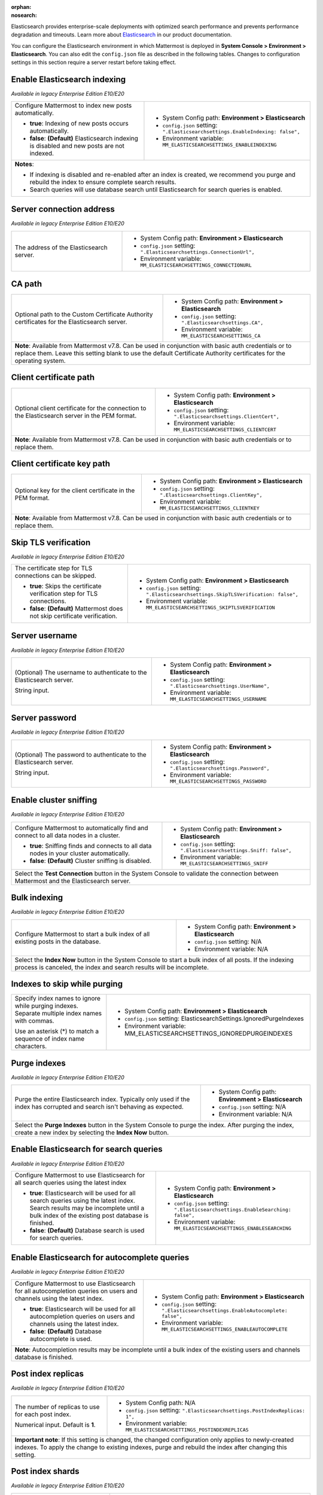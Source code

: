 :orphan:
:nosearch:

Elasticsearch provides enterprise-scale deployments with optimized search performance and prevents performance degradation and timeouts. Learn more about `Elasticsearch </scale/elasticsearch.html>`__ in our product documentation.

You can configure the Elasticsearch environment in which Mattermost is deployed in **System Console > Environment > Elasticsearch**. You can also edit the ``config.json`` file as described in the following tables. Changes to configuration settings in this section require a server restart before taking effect.

.. config:setting:: elastic-enableindexing
  :displayname: Enable Elasticsearch indexing (Elasticsearch)
  :systemconsole: Environment > Elasticsearch
  :configjson: .Elasticsearchsettings.EnableIndexing
  :environment: MM_ELASTICSEARCHSETTINGS_ENABLEINDEXING
  :description: Configure Mattermost to index new posts automatically.

  - **true**: Indexing of new posts occurs automatically.
  - **false**: **(Default)** Elasticsearch indexing is disabled and new posts are not indexed.

Enable Elasticsearch indexing
~~~~~~~~~~~~~~~~~~~~~~~~~~~~~

*Available in legacy Enterprise Edition E10/E20*

+---------------------------------------------------------------+--------------------------------------------------------------------------------+
| Configure Mattermost to index new posts automatically.        | - System Config path: **Environment > Elasticsearch**                          |
|                                                               | - ``config.json`` setting: ``".Elasticsearchsettings.EnableIndexing: false",`` |
| - **true**: Indexing of new posts occurs automatically.       | - Environment variable: ``MM_ELASTICSEARCHSETTINGS_ENABLEINDEXING``            |
| - **false**: **(Default)** Elasticsearch indexing is disabled |                                                                                |
|   and new posts are not indexed.                              |                                                                                |
+---------------------------------------------------------------+--------------------------------------------------------------------------------+
| **Notes**:                                                                                                                                     |
|                                                                                                                                                |
| - If indexing is disabled and re-enabled after an index is created, we recommend you purge and rebuild the index to ensure complete            |
|   search results.                                                                                                                              |
| - Search queries will use database search until Elasticsearch for search queries is enabled.                                                   |
+----------------------------------------------------------------------+-------------------------------------------------------------------------+

.. config:setting:: elastic-serverconnectionaddress
  :displayname: Server connection address (Elasticsearch)
  :systemconsole: Environment > Elasticsearch
  :configjson: .Elasticsearchsettings.ConnectionUrl
  :environment: MM_ELASTICSEARCHSETTINGS_CONNECTIONURL
  :description: The address of the Elasticsearch server.

Server connection address
~~~~~~~~~~~~~~~~~~~~~~~~~

*Available in legacy Enterprise Edition E10/E20*

+----------------------------------------------------+--------------------------------------------------------------------------+
| The address of the Elasticsearch server.           | - System Config path: **Environment > Elasticsearch**                    |
|                                                    | - ``config.json`` setting: ``".Elasticsearchsettings.ConnectionUrl",``   |
|                                                    | - Environment variable: ``MM_ELASTICSEARCHSETTINGS_CONNECTIONURL``       |
+----------------------------------------------------+--------------------------------------------------------------------------+

.. config:setting:: elastic-CApath
  :displayname: CA path (Elasticsearch)
  :systemconsole: Environment > Elasticsearch
  :configjson: .Elasticsearchsettings.CA
  :environment: MM_ELASTICSEARCHSETTINGS_CA
  :description: Optional path to the Custom Certificate Authority certificates for the Elasticsearch server.

CA path
~~~~~~~

+----------------------------------------------------+--------------------------------------------------------------------------+
| Optional path to the Custom Certificate Authority  | - System Config path: **Environment > Elasticsearch**                    |
| certificates for the Elasticsearch server.         | - ``config.json`` setting: ``".Elasticsearchsettings.CA",``              |
|                                                    | - Environment variable: ``MM_ELASTICSEARCHSETTINGS_CA``                  |
+----------------------------------------------------+--------------------------------------------------------------------------+
| **Note**: Available from Mattermost v7.8. Can be used in conjunction with basic auth credentials or to replace them.          |
| Leave this setting blank to use the default Certificate Authority certificates for the operating system.                      |
+----------------------------------------------------+--------------------------------------------------------------------------+

.. config:setting:: elastic-clientcertificatepath
  :displayname: Client certificate path (Elasticsearch)
  :systemconsole: Environment > Elasticsearch
  :configjson: .Elasticsearchsettings.ClientCert
  :environment: MM_ELASTICSEARCHSETTINGS_CLIENTCERT
  :description: Optional client certificate for the connection to the Elasticsearch server in PEM format.

Client certificate path
~~~~~~~~~~~~~~~~~~~~~~~

+----------------------------------------------------+--------------------------------------------------------------------------+
| Optional client certificate for the connection to  | - System Config path: **Environment > Elasticsearch**                    |
| the Elasticsearch server in the PEM format.        | - ``config.json`` setting: ``".Elasticsearchsettings.ClientCert",``      |
|                                                    | - Environment variable: ``MM_ELASTICSEARCHSETTINGS_CLIENTCERT``          |
+----------------------------------------------------+--------------------------------------------------------------------------+
| **Note**: Available from Mattermost v7.8. Can be used in conjunction with basic auth credentials or to replace them.          |
+----------------------------------------------------+--------------------------------------------------------------------------+

.. config:setting:: elastic-clientcertificatekeypath
  :displayname: Client certificate key path (Elasticsearch)
  :systemconsole: Environment > Elasticsearch
  :configjson: .Elasticsearchsettings.ClientKey
  :environment: MM_ELASTICSEARCHSETTINGS_CLIENTKEY
  :description: Optional key for the client certificate in PEM format.

Client certificate key path
~~~~~~~~~~~~~~~~~~~~~~~~~~~~

+----------------------------------------------------+--------------------------------------------------------------------------+
| Optional key for the client certificate in the PEM | - System Config path: **Environment > Elasticsearch**                    |
| format.                                            | - ``config.json`` setting: ``".Elasticsearchsettings.ClientKey",``       |
|                                                    | - Environment variable: ``MM_ELASTICSEARCHSETTINGS_CLIENTKEY``           |
+----------------------------------------------------+--------------------------------------------------------------------------+
| **Note**: Available from Mattermost v7.8. Can be used in conjunction with basic auth credentials or to replace them.          |
+----------------------------------------------------+--------------------------------------------------------------------------+

.. config:setting:: elastic-skiptlsverification
  :displayname: Skip TLS verification (Elasticsearch)
  :systemconsole: Environment > Elasticsearch
  :configjson: .Elasticsearchsettings.SkipTLSVerification
  :environment: MM_ELASTICSEARCHSETTINGS_SKIPTLSVERIFICATION
  :description: The certificate step for TLS connections can be skipped.

  - **true**: Skips the certificate verification step for TLS connections.
  - **false**: **(Default)** Mattermost does not skip certificate verification.

Skip TLS verification
~~~~~~~~~~~~~~~~~~~~~

*Available in legacy Enterprise Edition E10/E20*

+---------------------------------------------------------------+-------------------------------------------------------------------------------------+
| The certificate step for TLS connections can be skipped.      | - System Config path: **Environment > Elasticsearch**                               |
|                                                               | - ``config.json`` setting: ``".Elasticsearchsettings.SkipTLSVerification: false",`` |
| - **true**: Skips the certificate verification step for       | - Environment variable: ``MM_ELASTICSEARCHSETTINGS_SKIPTLSVERIFICATION``            |
|   TLS connections.                                            |                                                                                     |
| - **false**: **(Default)** Mattermost does not skip           |                                                                                     |
|   certificate verification.                                   |                                                                                     |
+---------------------------------------------------------------+-------------------------------------------------------------------------------------+

.. config:setting:: elastic-serverusername
  :displayname: Server username (Elasticsearch)
  :systemconsole: Environment > Elasticsearch
  :configjson: .Elasticsearchsettings.UserName
  :environment: MM_ELASTICSEARCHSETTINGS_USERNAME
  :description: (Optional) The username to authenticate to the Elasticsearch server.

Server username
~~~~~~~~~~~~~~~

*Available in legacy Enterprise Edition E10/E20*

+---------------------------------------------------------------+--------------------------------------------------------------------------+
| (Optional) The username to authenticate to the                | - System Config path: **Environment > Elasticsearch**                    |
| Elasticsearch server.                                         | - ``config.json`` setting: ``".Elasticsearchsettings.UserName",``        |
|                                                               | - Environment variable: ``MM_ELASTICSEARCHSETTINGS_USERNAME``            |
| String input.                                                 |                                                                          |
+---------------------------------------------------------------+--------------------------------------------------------------------------+

.. config:setting:: elastic-serverpassword
  :displayname: Server password (Elasticsearch)
  :systemconsole: Environment > Elasticsearch
  :configjson: .Elasticsearchsettings.Password
  :environment: MM_ELASTICSEARCHSETTINGS_PASSWORD
  :description: (Optional) The password to authenticate to the Elasticsearch server.

Server password
~~~~~~~~~~~~~~~

*Available in legacy Enterprise Edition E10/E20*

+---------------------------------------------------------------+--------------------------------------------------------------------------+
| (Optional) The password to authenticate to the                | - System Config path: **Environment > Elasticsearch**                    |
| Elasticsearch server.                                         | - ``config.json`` setting: ``".Elasticsearchsettings.Password",``        |
|                                                               | - Environment variable: ``MM_ELASTICSEARCHSETTINGS_PASSWORD``            |
| String input.                                                 |                                                                          |
+---------------------------------------------------------------+--------------------------------------------------------------------------+

.. config:setting:: elastic-enablesniffing
  :displayname: Enable cluster sniffing (Elasticsearch)
  :systemconsole: Environment > Elasticsearch
  :configjson: .Elasticsearchsettings.Sniff
  :environment: MM_ELASTICSEARCHSETTINGS_SNIFF
  :description: Configure Mattermost to automatically find and connect to all data nodes in a cluster.

  - **true**: Sniffing finds and connects to all data nodes in your cluster automatically.
  - **false**: **(Default)** Cluster sniffing is disabled.

Enable cluster sniffing
~~~~~~~~~~~~~~~~~~~~~~~

*Available in legacy Enterprise Edition E10/E20*

+----------------------------------------------------------------+--------------------------------------------------------------------------+
| Configure Mattermost to automatically find and connect to      | - System Config path: **Environment > Elasticsearch**                    |
| all data nodes in a cluster.                                   | - ``config.json`` setting: ``".Elasticsearchsettings.Sniff: false",``    |
|                                                                | - Environment variable: ``MM_ELASTICSEARCHSETTINGS_SNIFF``               |
| - **true**: Sniffing finds and connects to all data nodes      |                                                                          |
|   in your cluster automatically.                               |                                                                          |
| - **false**: **(Default)** Cluster sniffing is disabled.       |                                                                          |
+----------------------------------------------------------------+--------------------------------------------------------------------------+
| Select the **Test Connection** button in the System Console to validate the connection between Mattermost and the Elasticsearch server.   |
+----------------------------------------------------------------+--------------------------------------------------------------------------+

.. config:setting:: elastic-bulkindexing
  :displayname: Bulk indexing (Elasticsearch)
  :systemconsole: Environment > Elasticsearch
  :configjson: N/A
  :environment: N/A
  :description: Configure Mattermost to start a bulk index of all existing posts in the database by selecting Index Now.

Bulk indexing
~~~~~~~~~~~~~

*Available in legacy Enterprise Edition E10/E20*

+---------------------------------------------------------------+--------------------------------------------------------------------------+
| Configure Mattermost to start a bulk index of all existing    | - System Config path: **Environment > Elasticsearch**                    |
| posts in the database.                                        | - ``config.json`` setting: N/A                                           |
|                                                               | - Environment variable: N/A                                              |
+---------------------------------------------------------------+--------------------------------------------------------------------------+
| Select the **Index Now** button in the System Console to start a bulk index of all posts. If the indexing process is canceled, the       |
| index and search results will be incomplete.                                                                                             |
+---------------------------------------------------------------+--------------------------------------------------------------------------+

.. config:setting:: elastic-indexestoskipwhilepurging
  :displayname: Indexes to skip while purging (Elasticsearch)
  :systemconsole: Environment > Elasticsearch
  :configjson: .Elasticsearchsettings.IgnoredPurgeIndexes
  :environment: MM_ELASTICSEARCHSETTINGS_IGNOREDPURGEINDEXES
  :description: Specify index names to ignore while purging indexes, separated by commas.


Indexes to skip while purging
~~~~~~~~~~~~~~~~~~~~~~~~~~~~~

+---------------------------------------------------------------+--------------------------------------------------------------------------+
| Specify index names to ignore while purging indexes.          | - System Config path: **Environment > Elasticsearch**                    |
| Separate multiple index names with commas.                    | - ``config.json`` setting: ElasticsearchSettings.IgnoredPurgeIndexes     |
|                                                               | - Environment variable: MM_ELASTICSEARCHSETTINGS_IGNOREDPURGEINDEXES     |
| Use an asterisk (*) to match a sequence of index name         |                                                                          |
| characters.                                                   |                                                                          |
+---------------------------------------------------------------+--------------------------------------------------------------------------+

.. config:setting:: elastic-purgeindexes
  :displayname: Purge indexes (Elasticsearch)
  :systemconsole: Environment > Elasticsearch
  :configjson: N/A
  :environment: N/A
  :description: Purge the entire Elasticsearch index by selecting Purge Indexes.

Purge indexes
~~~~~~~~~~~~~

*Available in legacy Enterprise Edition E10/E20*

+---------------------------------------------------------------+-------------------------------------------------------------+
| Purge the entire Elasticsearch index.                         | - System Config path: **Environment > Elasticsearch**       |
| Typically only used if the index has corrupted and search     | - ``config.json`` setting: N/A                              |
| isn't behaving as expected.                                   | - Environment variable: N/A                                 |
+---------------------------------------------------------------+-------------------------------------------------------------+
| Select the **Purge Indexes** button in the System Console to purge the index.                                               |
| After purging the index, create a new index by selecting the **Index Now** button.                                          |
+---------------------------------------------------------------+-------------------------------------------------------------+

.. config:setting:: elastic-enablesearch
  :displayname: Enable Elasticsearch for search queries (Elasticsearch)
  :systemconsole: Environment > Elasticsearch
  :configjson: .Elasticsearchsettings.EnableSearching
  :environment: MM_ELASTICSEARCHSETTINGS_ENABLESEARCHING
  :description: Configure Mattermost to use Elasticsearch for all search queries using the latest index.

  - **true**: Elasticsearch will be used for all search queries using the latest index. Search results may be incomplete until a bulk index of the existing post database is finished.
  - **false**: **(Default)** Database search is used for search queries.

Enable Elasticsearch for search queries
~~~~~~~~~~~~~~~~~~~~~~~~~~~~~~~~~~~~~~~

*Available in legacy Enterprise Edition E10/E20*

+---------------------------------------------------------------+---------------------------------------------------------------------------------+
| Configure Mattermost to use Elasticsearch for all search      | - System Config path: **Environment > Elasticsearch**                           |
| queries using the latest index                                | - ``config.json`` setting: ``".Elasticsearchsettings.EnableSearching: false",`` |
|                                                               | - Environment variable: ``MM_ELASTICSEARCHSETTINGS_ENABLESEARCHING``            |
| - **true**: Elasticsearch will be used for all search         |                                                                                 |
|   queries using the latest index. Search results may be       |                                                                                 |
|   incomplete until a bulk index of the existing post database |                                                                                 |
|   is finished.                                                |                                                                                 |
| - **false**: **(Default)** Database search is used for        |                                                                                 |
|   search queries.                                             |                                                                                 |
+---------------------------------------------------------------+---------------------------------------------------------------------------------+

.. config:setting:: elastic-enableautocomplete
  :displayname: Enable Elasticsearch for autocomplete queries (Elasticsearch)
  :systemconsole: Environment > Elasticsearch
  :configjson: .Elasticsearchsettings.EnableAutocomplete
  :environment: MM_ELASTICSEARCHSETTINGS_ENABLEAUTOCOMPLETE
  :description: Configure Mattermost to use Elasticsearch for all autocompletion queries on users and channels using the latest index.

  - **true**: Elasticsearch will be used for all autocompletion queries on users and channels using the latest index.
  - **false**: **(Default)** Database autocomplete is used.

Enable Elasticsearch for autocomplete queries
~~~~~~~~~~~~~~~~~~~~~~~~~~~~~~~~~~~~~~~~~~~~~

*Available in legacy Enterprise Edition E10/E20*

+---------------------------------------------------------------+------------------------------------------------------------------------------------+
| Configure Mattermost to use Elasticsearch for all             | - System Config path: **Environment > Elasticsearch**                              |
| autocompletion queries on users and channels using the        | - ``config.json`` setting: ``".Elasticsearchsettings.EnableAutocomplete: false",`` |
| latest index.                                                 | - Environment variable: ``MM_ELASTICSEARCHSETTINGS_ENABLEAUTOCOMPLETE``            |
|                                                               |                                                                                    |
| - **true**: Elasticsearch will be used for all autocompletion |                                                                                    |
|   queries on users and channels using the latest index.       |                                                                                    |
| - **false**: **(Default)** Database autocomplete is used.     |                                                                                    |
+---------------------------------------------------------------+------------------------------------------------------------------------------------+
| **Note**: Autocompletion results may be incomplete until a bulk index of the existing users and channels database is finished.                     |
+---------------------------------------------------------------+------------------------------------------------------------------------------------+

.. config:setting:: elastic-postindexreplicas
  :displayname: Post index replicas (Elasticsearch)
  :systemconsole: N/A
  :configjson: .Elasticsearchsettings.PostIndexReplicas
  :environment: MM_ELASTICSEARCHSETTINGS_POSTINDEXREPLICAS
  :description: The number of replicas to use for each post index. Default is **1**.

Post index replicas
~~~~~~~~~~~~~~~~~~~

*Available in legacy Enterprise Edition E10/E20*

+---------------------------------------------------------------+-------------------------------------------------------------------------------+
| The number of replicas to use for each post index.            | - System Config path: N/A                                                     |
|                                                               | - ``config.json`` setting: ``".Elasticsearchsettings.PostIndexReplicas: 1",`` |
| Numerical input. Default is **1**.                            | - Environment variable: ``MM_ELASTICSEARCHSETTINGS_POSTINDEXREPLICAS``        |
+---------------------------------------------------------------+-------------------------------------------------------------------------------+
| **Important note**: If this setting is changed, the changed configuration only applies to newly-created indexes. To apply the change to       |
| existing indexes, purge and rebuild the index after changing this setting.                                                                    |
+---------------------------------------------------------------+-------------------------------------------------------------------------------+

.. config:setting:: elastic-postindexshards
  :displayname: Post index shards (Elasticsearch)
  :systemconsole: N/A
  :configjson: .Elasticsearchsettings.PostIndexShards
  :environment: MM_ELASTICSEARCHSETTINGS_POSTINDEXSHARDS
  :description: The number of shards to use for each post index. Default is **1**.

Post index shards
~~~~~~~~~~~~~~~~~

*Available in legacy Enterprise Edition E10/E20*

+---------------------------------------------------------------+-------------------------------------------------------------------------------+
| The number of shards to use for each post index.              | - System Config path: N/A                                                     |
|                                                               | - ``config.json`` setting: ``".Elasticsearchsettings.PostIndexShards: 1",``   |
| Numerical input. Default is **1**.                            | - Environment variable: ``MM_ELASTICSEARCHSETTINGS_POSTINDEXSHARDS``          |
+---------------------------------------------------------------+-------------------------------------------------------------------------------+
| **Important note**: If this setting is changed, the changed configuration only applies to newly-created indexes. To apply the change to       |
| existing indexes, purge and rebuild the index after changing this setting.                                                                    |
+---------------------------------------------------------------+-------------------------------------------------------------------------------+

.. config:setting:: elastic-channelindexreplicas
  :displayname: Channel index replicas (Elasticsearch)
  :systemconsole: N/A
  :configjson: .Elasticsearchsettings.ChannelIndexReplicas
  :environment: MM_ELASTICSEARCHSETTINGS_CHANNELINDEXREPLICAS
  :description: The number of replicas to use for each channel index. Default is **1**.

Channel index replicas
~~~~~~~~~~~~~~~~~~~~~~

*Available in legacy Enterprise Edition E10/E20*

+---------------------------------------------------------------+----------------------------------------------------------------------------------+
| The number of replicas to use for each channel index.         | - System Config path: N/A                                                        |
|                                                               | - ``config.json`` setting: ``".Elasticsearchsettings.ChannelIndexReplicas: 1",`` |
| Numerical input. Default is **1**.                            | - Environment variable: ``MM_ELASTICSEARCHSETTINGS_CHANNELINDEXREPLICAS``        |
+---------------------------------------------------------------+----------------------------------------------------------------------------------+

.. config:setting:: elastic-channelindexshards
  :displayname: Channel index shards (Elasticsearch)
  :systemconsole: N/A
  :configjson: .Elasticsearchsettings.ChannelIndexShards
  :environment: MM_ELASTICSEARCHSETTINGS_CHANNELINDEXSHARDS
  :description: The number of shards to use for each channel index. Default is **1**.

Channel index shards
~~~~~~~~~~~~~~~~~~~~

*Available in legacy Enterprise Edition E10/E20*

+---------------------------------------------------------------+----------------------------------------------------------------------------------+
| The number of shards to use for each channel index.           | - System Config path: N/A                                                        |
|                                                               | - ``config.json`` setting: ``".Elasticsearchsettings.ChannelIndexShards: 1",``   |
| Numerical input. Default is **1**.                            | - Environment variable: ``MM_ELASTICSEARCHSETTINGS_CHANNELINDEXSHARDS``          |
+---------------------------------------------------------------+----------------------------------------------------------------------------------+

.. config:setting:: elastic-userindexreplicas
  :displayname: User index replicas (Elasticsearch)
  :systemconsole: N/A
  :configjson: .Elasticsearchsettings.UserIndexReplicas
  :environment: MM_ELASTICSEARCHSETTINGS_USERINDEXREPLICAS
  :description: The number of replicas to use for each user index. Default is **1**.

User index replicas
~~~~~~~~~~~~~~~~~~~

*Available in legacy Enterprise Edition E10/E20*

+---------------------------------------------------------------+-------------------------------------------------------------------------------+
| The number of replicas to use for each user index.            | - System Config path: N/A                                                     |
|                                                               | - ``config.json`` setting: ``".Elasticsearchsettings.UserIndexReplicas: 1",`` |
| Numerical input. Default is **1**.                            | - Environment variable: ``MM_ELASTICSEARCHSETTINGS_USERINDEXREPLICAS``        |
+---------------------------------------------------------------+-------------------------------------------------------------------------------+

.. config:setting:: elastic-userindexshards
  :displayname: User index shards (Elasticsearch)
  :systemconsole: N/A
  :configjson: .Elasticsearchsettings.UserIndexShards
  :environment: MM_ELASTICSEARCHSETTINGS_USERINDEXSHARDS
  :description: The number of shards to use for each user index. Default is **1**.

User index shards
~~~~~~~~~~~~~~~~~

*Available in legacy Enterprise Edition E10/E20*

+---------------------------------------------------------------+----------------------------------------------------------------------------------+
| The number of shards to use for each user index.              | - System Config path: N/A                                                        |
|                                                               | - ``config.json`` setting: ``".Elasticsearchsettings.UserIndexShards: 1",``      |
| Numerical input. Default is **1**.                            | - Environment variable: ``MM_ELASTICSEARCHSETTINGS_USERINDEXSHARDS``             |
+---------------------------------------------------------------+----------------------------------------------------------------------------------+

.. config:setting:: elastic-aggregatesearchindexes
  :displayname: Aggregate search indexes (Elasticsearch)
  :systemconsole: N/A
  :configjson: .Elasticsearchsettings.AggregatePostsAfterDays
  :environment: MM_ELASTICSEARCHSETTINGS_AGGREGATEPOSTSAFTERDAYS
  :description: Elasticsearch indexes older than the age specified by this setting, in days, will be aggregated during the daily scheduled job. Default is **365** days.

Aggregate search indexes
~~~~~~~~~~~~~~~~~~~~~~~~

*Available in legacy Enterprise Edition E10/E20*

+---------------------------------------------------------------+----------------------------------------------------------------------------------------+
| Elasticsearch indexes older than the age specified by this    | - System Config path: N/A                                                              |
| setting, in days, will be aggregated during the daily         | - ``config.json`` setting: ``".Elasticsearchsettings.AggregatePostsAfterDays: 365",``  |
| scheduled job.                                                | - Environment variable: ``MM_ELASTICSEARCHSETTINGS_AGGREGATEPOSTSAFTERDAYS``           |
|                                                               |                                                                                        |
| Numerical input. Default is **365** days.                     |                                                                                        |
+---------------------------------------------------------------+----------------------------------------------------------------------------------------+
| **Note**: If you’re using `data retention </comply/data-retention-policy.html>`__ and                                                                  |
| `Elasticsearch </scale/elasticsearch.html>`__, configure this with a value greater than your data retention policy.                                    |
+---------------------------------------------------------------+----------------------------------------------------------------------------------------+

.. config:setting:: elastic-postaggregatorstarttime
  :displayname: Post aggregator start time (Elasticsearch)
  :systemconsole: N/A
  :configjson: .Elasticsearchsettings.PostsAggregatorJobStartTime
  :environment: MM_ELASTICSEARCHSETTINGS_POSTSAGGREGATORJOBSTARTTIME
  :description: The start time of the daily scheduled aggregator job. Must be a 24-hour time stamp in the form ``HH:MM`` based on the local time of the server. Default is **03:00** (3 AM).

Post aggregator start time
~~~~~~~~~~~~~~~~~~~~~~~~~~

*Available in legacy Enterprise Edition E10/E20*

+---------------------------------------------------------------+---------------------------------------------------------------------------------------------+
| The start time of the daily scheduled aggregator job.         | - System Config path: N/A                                                                   |
|                                                               | - ``config.json`` setting: ``".Elasticsearchsettings.PostsAggregatorJobStartTime: 03:00",`` |
| Must be a 24-hour time stamp in the form ``HH:MM`` based on   | - Environment variable: ``MM_ELASTICSEARCHSETTINGS_POSTSAGGREGATORJOBSTARTTIME``            |
| the local time of the server.                                 |                                                                                             |
|                                                               |                                                                                             |
| Default is **03:00** (3 AM)                                   |                                                                                             |
+---------------------------------------------------------------+---------------------------------------------------------------------------------------------+

.. config:setting:: elastic-indexprefix
  :displayname: Index prefix (Elasticsearch)
  :systemconsole: N/A
  :configjson: .Elasticsearchsettings.IndexPrefix
  :environment: MM_ELASTICSEARCHSETTINGS_INDEXPREFIX
  :description: The prefix added to the Elasticsearch index name.

Index prefix
~~~~~~~~~~~~

*Available in legacy Enterprise Edition E10/E20*

+---------------------------------------------------------------+--------------------------------------------------------------------------+
| The prefix added to the Elasticsearch index name.             | - System Config path: N/A                                                |
|                                                               | - ``config.json`` setting: ``".Elasticsearchsettings.IndexPrefix",``     |
|                                                               | - Environment variable: ``MM_ELASTICSEARCHSETTINGS_INDEXPREFIX``         |
+---------------------------------------------------------------+--------------------------------------------------------------------------+
| **Note**: When this setting is used, all Elasticsearch indexes created by Mattermost are given this prefix. You can set different        |
| prefixes so that multiple Mattermost deployments can share an Elasticsearch cluster without the index names colliding.                   |
+---------------------------------------------------------------+--------------------------------------------------------------------------+

.. config:setting:: elastic-liveindexingbatchsize
  :displayname: Live indexing batch size (Elasticsearch)
  :systemconsole: N/A
  :configjson: .Elasticsearchsettings.LiveIndexingBatchSize
  :environment: MM_ELASTICSEARCHSETTINGS_LIVEINDEXINGBATCHSIZE
  :description: The number of new posts batched together before they're added to the Elasticsearch index. Default is **1**.

Live indexing batch size
~~~~~~~~~~~~~~~~~~~~~~~~

*Available in legacy Enterprise Edition E10/E20*

+---------------------------------------------------------------+-----------------------------------------------------------------------------------+
| The number of new posts needed before those posts are added   | - System Config path: N/A                                                         |
| to the Elasticsearch index. Once added to the Index,          | - ``config.json`` setting: ``".Elasticsearchsettings.LiveIndexingBatchSize: 1",`` |
| the post becomes searchable.                                  | - Environment variable: ``MM_ELASTICSEARCHSETTINGS_LIVEINDEXINGBATCHSIZE``        |
|                                                               |                                                                                   |
| On servers with more than 1 post per second, we suggest       |                                                                                   |
| setting this value to the average number of  posts over a     |                                                                                   |
| 20 second period of time.                                     |                                                                                   |
|                                                               |                                                                                   |
| Numerical input. Default is **1**. Every post is indexed      |                                                                                   |
| synchronously as they are created.                            |                                                                                   |
+---------------------------------------------------------------+-----------------------------------------------------------------------------------+
| **Note**: It may be necessary to increase this value to avoid hitting the rate limit or resource limit of your Elasticsearch cluster              |
| on installs handling more than 1 post per second.                                                                                                 |
|                                                                                                                                                   |
| **What exactly happens when I increase this value?**                                                                                              |
| The primary impact is that a post will be indexed into Elasticsearch after the threshold of posts is met which then makes the posts searchable    |
| within Mattermost. So, if you set this based on our recommendations for larger servers, and you make a post, you cannot find it via search        | 
| for ~ 10-20 seconds, on average. Realistically, no users should see or feel this impact due to the limited amount of users who are actively       |
| **searching** for a post this quickly. You can set this value to a lower average or higher average as well, depending on your Elasticsearch       |
| server specifications.                                                                                                                            |
|                                                                                                                                                   |
| During busy periods, this delay will be faster as more traffic is happening, causing more posts and a quicker time to hit the index number.       |
| During slow times, expect the reverse.                                                                                                            |
+---------------------------------------------------------------+-----------------------------------------------------------------------------------+

**How to find the right number for your server**

1. You must understand how many posts your server makes every minute. Run the query below to calculate your server's average posts per minute.

    Note that this query can be heavy, so we recommend that you run it during non-peak hours.
    Additionally, you can adjust the ``WHERE`` clause to see the posts per minute over a different time period. Right now ``31536000000`` represents the number of milliseconds in a year. 

    .. code-block:: SQL

      SELECT
        AVG(postsPerMinute) as averagePostsPerMinute
      FROM (
        SELECT 
          count(*) as postsPerMinute, 
          date_trunc('minute', to_timestamp(createat/1000))
        FROM posts
        WHERE createAt > ( (extract(epoch from now()) * 1000 )  - 31536000000)
        GROUP BY date_trunc('minute', to_timestamp(createat/1000))
      ) as ppm;

2. Decide the acceptable index window for your environment, and divide your average posts per minute by that. We suggest 10-20 seconds. Assuming you have ``600`` posts per minute on average, and you want to index every 20 seconds (``60 seconds / 20 seconds = 3```) you would calculate ``600 / 3`` to come to the number ``200``. After 200 posts, Mattermost will index the posts into Elasticsearch. So, on average, there would be a 20-second delay in searchability.

3. Edit the ``config.json`` or run mmctl to modify the ``LiveIndexingBatchSize`` setting

    **In the ``config.json``**

    .. code-block:: JSON

      {
        "ElasticsearchSettings": {
          "LiveIndexingBatchSize": 200
        }
      }

    **Via mmctl**

    .. code-block:: JSON

      mmctl config set ElasticsearchSettings.LiveIndexingBatchSize 200

    **Via an environment variable**

    .. code-block:: JSON

      MM_ELASTICSEARCHSETTINGS_LIVEINDEXINGBATCHSIZE = 200

4. Restart the Mattermost server.

.. config:setting:: elastic-bulkindexingtimewindow
  :displayname: Bulk indexing time window (Elasticsearch)
  :systemconsole: Environment > Elasticsearch
  :configjson: .Elasticsearchsettings.BulkIndexingTimeWindowSeconds
  :environment: MM_ELASTICSEARCHSETTINGS_BULKINDEXINGTIMEWINDOWSECONDS

  The maximum time window, in seconds, for a batch of posts being indexed by the Bulk Indexer.
  This setting serves as a performance optimization for installs with over ~10 million posts in the database.
  Default is **3600** seconds (1 hour).

Bulk indexing time window
~~~~~~~~~~~~~~~~~~~~~~~~~

*Available in legacy Enterprise Edition E10/E20*

+---------------------------------------------------------------+----------------------------------------------------------------------------------------------+
| The maximum time window, in seconds, for a batch of posts     | - System Config path: **Environment > Elasticsearch**                                        |
| being indexed by the Bulk Indexer. This setting serves as a   | - ``config.json`` setting: ``".Elasticsearchsettings.BulkIndexingTimeWindowSeconds: 3600",`` |
| performance optimization for installs with over               | - Environment variable: ``MM_ELASTICSEARCHSETTINGS_BULKINDEXINGTIMEWINDOWSECONDS``           |
| ~10 million posts in the database.                            |                                                                                              |
|                                                               |                                                                                              |
| Numerical input in seconds. Default is **3600** seconds       |                                                                                              |
| (1 hour). Approximate this value based on the average number  |                                                                                              |
| of seconds for 2,000 posts to be added to the database on a   |                                                                                              |
| typical day in production.                                    |                                                                                              |
+---------------------------------------------------------------+----------------------------------------------------------------------------------------------+
| **Note**: Setting this value too low will cause bulk indexing jobs to run slowly.                                                                            |
+---------------------------------------------------------------+----------------------------------------------------------------------------------------------+

.. config:setting:: elastic-requesttimeout
  :displayname: Request timeout (Elasticsearch)
  :systemconsole: N/A
  :configjson: .Elasticsearchsettings.RequestTimeoutSeconds
  :environment: MM_ELASTICSEARCHSETTINGS_REQUESTTIMEOUTSECONDS
  :description: The timeout, in seconds, for Elasticsearch calls. Default is **30** seconds.

Request timeout
~~~~~~~~~~~~~~~

*Available in legacy Enterprise Edition E10/E20*

+---------------------------------------------------------------+------------------------------------------------------------------------------------+
| The timeout, in seconds, for Elasticsearch calls.             | - System Config path: N/A                                                          |
|                                                               | - ``config.json`` setting: ``".Elasticsearchsettings.RequestTimeoutSeconds :30",`` |
| Numerical input in seconds. Default is **30** seconds.        | - Environment variable: ``MM_ELASTICSEARCHSETTINGS_REQUESTTIMEOUTSECONDS``         |
+---------------------------------------------------------------+------------------------------------------------------------------------------------+

.. config:setting:: elastic-trace
  :displayname: Trace (Elasticsearch)
  :systemconsole: N/A
  :configjson: .Elasticsearchsettings.Trace
  :environment: MM_ELASTICSEARCHSETTINGS_TRACE
  :description: Options for printing Elasticsearch trace errors.

  - **error**: Creates the error trace when initializing the Elasticsearch client and prints any template creation or search query that returns an error as part of the error message.
  - **all**: Creates the three traces (error, trace and info) for the driver and doesn’t print the queries because they will be part of the trace log level of the driver.
  - **not specified**: **(Default)** No error trace is created.

Trace
~~~~~

*Available in legacy Enterprise Edition E10/E20*

+---------------------------------------------------------------+--------------------------------------------------------------------------+
| Options for printing Elasticsearch trace errors.              | - System Config path: N/A                                                |
|                                                               | - ``config.json`` setting: ``".Elasticsearchsettings.Trace",``           |
| - **error**: Creates the error trace when initializing        | - Environment variable: ``MM_ELASTICSEARCHSETTINGS_TRACE``               |
|   the Elasticsearch client and prints any template creation   |                                                                          |
|   or search query that returns an error as part of the        |                                                                          |
|   error message.                                              |                                                                          |
| - **all**: Creates the three traces (error, trace and info)   |                                                                          |
|   for the driver and doesn’t print the queries because they   |                                                                          |
|   will be part of the trace log level of the driver.          |                                                                          |
| - **not specified**: **(Default)** No error trace is created. |                                                                          |
+---------------------------------------------------------------+--------------------------------------------------------------------------+